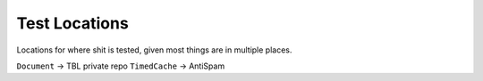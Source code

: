 Test Locations
==============

Locations for where shit is tested, given most things are in multiple places.

``Document`` -> TBL private repo
``TimedCache`` -> AntiSpam
